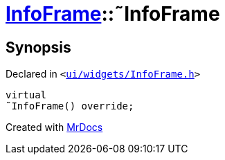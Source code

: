 [#InfoFrame-2destructor]
= xref:InfoFrame.adoc[InfoFrame]::&tilde;InfoFrame
:relfileprefix: ../
:mrdocs:


== Synopsis

Declared in `&lt;https://github.com/PrismLauncher/PrismLauncher/blob/develop/ui/widgets/InfoFrame.h#L53[ui&sol;widgets&sol;InfoFrame&period;h]&gt;`

[source,cpp,subs="verbatim,replacements,macros,-callouts"]
----
virtual
&tilde;InfoFrame() override;
----



[.small]#Created with https://www.mrdocs.com[MrDocs]#
